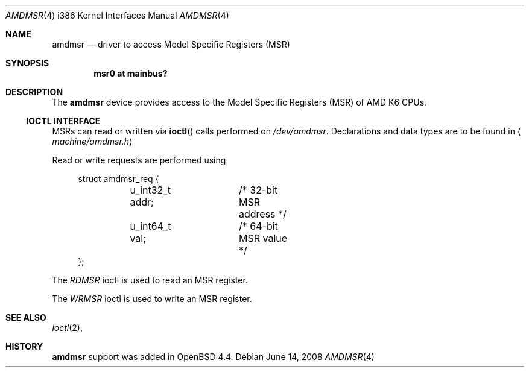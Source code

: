 .\"	$OpenBSD: amdmsr.4,v 1.1 2008/06/14 21:31:46 mbalmer Exp $
.\"
.\" AMD K6 MSR driver for OpenBSD.
.\" Copyright 2008 Marc Balmer <mbalmer@openbsd.org>
.\"
.\" Permission to use, copy, modify, and distribute this software for any
.\" purpose with or without fee is hereby granted, provided that the above
.\" copyright notice and this permission notice appear in all copies.
.\"
.\" THE SOFTWARE IS PROVIDED "AS IS" AND THE AUTHOR DISCLAIMS ALL WARRANTIES
.\" WITH REGARD TO THIS SOFTWARE INCLUDING ALL IMPLIED WARRANTIES OF
.\" MERCHANTABILITY AND FITNESS. IN NO EVENT SHALL THE AUTHOR BE LIABLE FOR
.\" ANY SPECIAL, DIRECT, INDIRECT, OR CONSEQUENTIAL DAMAGES OR ANY DAMAGES
.\" WHATSOEVER RESULTING FROM LOSS OF USE, DATA OR PROFITS, WHETHER IN AN
.\" ACTION OF CONTRACT, NEGLIGENCE OR OTHER TORTIOUS ACTION, ARISING OUT OF
.\" OR IN CONNECTION WITH THE USE OR PERFORMANCE OF THIS SOFTWARE.
..\"
.Dd $Mdocdate: June 14 2008 $
.Dt AMDMSR 4 i386
.Os
.Sh NAME
.Nm amdmsr
.Nd driver to access Model Specific Registers (MSR)
.Sh SYNOPSIS
.Cd "msr0 at mainbus?"
.Sh DESCRIPTION
The
.Nm
device provides access to the Model Specific Registers (MSR) of AMD K6
CPUs.
.Ss IOCTL INTERFACE
MSRs can read or written via
.Fn ioctl
calls performed on
.Pa /dev/amdmsr .
Declarations and data types are to be found in
.Aq Pa machine/amdmsr.h
.Pp
Read or write requests are performed using
.Bd -literal -offset xxxx
struct amdmsr_req {
	u_int32_t addr;	/* 32-bit MSR address */
	u_int64_t val;	/* 64-bit MSR value */
};
.Ed
.Pp
The
.Fa RDMSR
ioctl is used to read an MSR register.
.Pp
The
.Fa WRMSR
ioctl is used to write an MSR register.
.Sh SEE ALSO
.Xr ioctl 2 ,
.Sh HISTORY
.Nm
support was added in
.Ox 4.4 .
